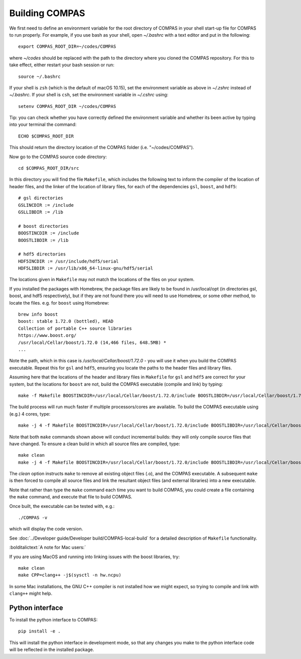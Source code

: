 Building COMPAS
===============

We first need to define an environment variable for the root directory of COMPAS in your shell start-up file for COMPAS to run properly. For example, 
if you use bash as your shell, open `~/.bashrc` with a text editor and put in the following::

    export COMPAS_ROOT_DIR=~/codes/COMPAS

where `~/codes` should be replaced with the path to the directory where you cloned the COMPAS repository. For this to take effect, either restart your 
bash session or run::

    source ~/.bashrc

If your shell is ``zsh`` (which is the default of macOS 10.15), set the environment variable as above in `~/.zshrc` instead of `~/.bashrc`. If your shell
is ``csh``, set the environment variable in `~/.cshrc` using::

    setenv COMPAS_ROOT_DIR ~/codes/COMPAS
    
Tip: you can check whether you have correctly defined the environment variable and whether its been active by typing into your terminal the command::
    
    ECHO $COMPAS_ROOT_DIR

This should return the directory location of the COMPAS folder (i.e. "~/codes/COMPAS").


    
Now go to the COMPAS source code directory::

    cd $COMPAS_ROOT_DIR/src

In this directory you will find the file ``Makefile``, which includes the following text to inform the compiler of the location of header files, and
the linker of the location of library files, for each of the dependencies ``gsl``, ``boost``, and ``hdf5``:

::

    # gsl directories
    GSLINCDIR := /include
    GSLLIBDIR := /lib
    
    # boost directories
    BOOSTINCDIR := /include
    BOOSTLIBDIR := /lib
    
    # hdf5 directories
    HDF5INCDIR := /usr/include/hdf5/serial
    HDF5LIBDIR := /usr/lib/x86_64-linux-gnu/hdf5/serial

The locations given in ``Makefile`` may not match the locations of the files on your system.


If you installed the packages with Homebrew, the package files are likely to be found in /usr/local/opt (in directories gsl, boost, and hdf5 respectively),
but if they are not found there you will need to use Homebrew, or some other method, to locate the files.  e.g. for ``boost`` using Homebrew::

    brew info boost
    boost: stable 1.72.0 (bottled), HEAD
    Collection of portable C++ source libraries
    https://www.boost.org/
    /usr/local/Cellar/boost/1.72.0 (14,466 files, 648.5MB) *
    ...

Note the path, which in this case is `/usr/local/Cellar/boost/1.72.0` - you will use it when you build the COMPAS executable.  Repeat this for ``gsl`` and
``hdf5``, ensuring you locate the paths to the header files and library files.
 
Assuming here that the locations of the header and library files in ``Makefile`` for ``gsl`` and ``hdf5`` are correct for your system, but the locations for
``boost`` are not, build the COMPAS executable (compile and link) by typing::

    make -f Makefile BOOSTINCDIR=/usr/local/Cellar/boost/1.72.0/include BOOSTLIBDIR=/usr/local/Cellar/boost/1.72.0/lib

The build process will run much faster if multiple processors/cores are available. To build the COMPAS executable using (e.g.) 4 cores, type::

    make -j 4 -f Makefile BOOSTINCDIR=/usr/local/Cellar/boost/1.72.0/include BOOSTLIBDIR=/usr/local/Cellar/boost/1.72.0/lib

Note that both ``make`` commands shown above will conduct incremental builds: they will only compile source files that have changed. To ensure a clean build
in which all source files are compiled, type::

    make clean
    make -j 4 -f Makefile BOOSTINCDIR=/usr/local/Cellar/boost/1.72.0/include BOOSTLIBDIR=/usr/local/Cellar/boost/1.72.0/lib

The `clean` option instructs ``make`` to remove all existing object files (.o), and the COMPAS executable.  A subsequent ``make`` is then forced to compile
all source files and link the resultant object files (and external libraries) into a new executable.

Note that rather than type the ``make`` command each time you want to build COMPAS, you could create a file containing the ``make`` command, and execute that
file to build COMPAS.

Once built, the executable can be tested with, e.g.::

    ./COMPAS -v

which will display the code version.

See :doc:`../Developer guide/Developer build/COMPAS-local-build` for a detailed description of ``Makefile`` functionality.


:bolditalictext:`A note for Mac users:`

If you are using MacOS and running into linking issues with the boost libraries, try::

    make clean
    make CPP=clang++ -j$(sysctl -n hw.ncpu)

In some Mac installations, the GNU C++ compiler is not installed how we might expect, so trying to compile and link with ``clang++`` might help.



Python interface
--------------------

To install the python interface to COMPAS::

    pip install -e .

This will install the python interface in development mode, so that any changes you make to the python interface code
will be reflected in the installed package.